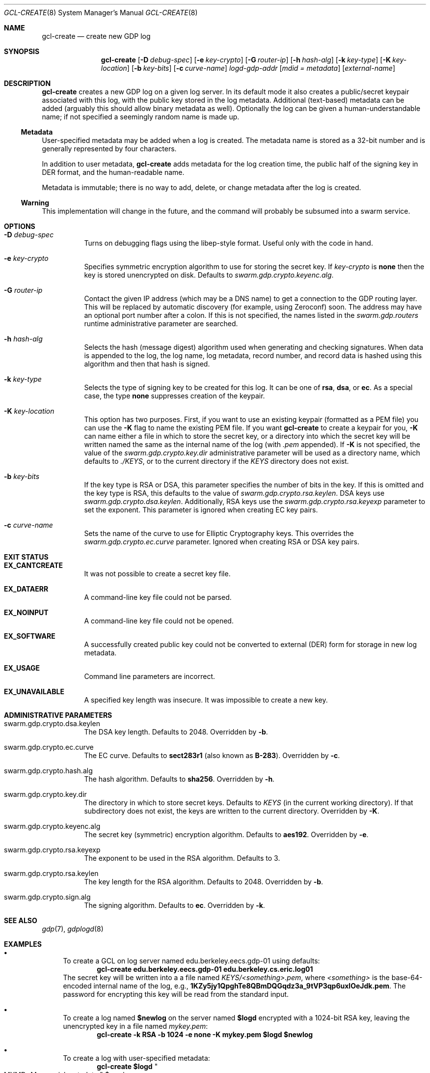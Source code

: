 .Dd August 2, 2015
.Dt GCL-CREATE 8
.Os Swarm-GDP
.Sh NAME
.Nm gcl-create
.Nd create new GDP log
.Sh SYNOPSIS
.Nm gcl-create
.Op Fl D Ar debug-spec
.Op Fl e Ar key-crypto
.Op Fl G Ar router-ip
.Op Fl h Ar hash-alg
.Op Fl k Ar key-type
.Op Fl K Ar key-location
.Op Fl b Ar key-bits
.Op Fl c Ar curve-name
.Ar logd-gdp-addr
.Op Ar mdid = Ar metadata
.Op Ar external-name
.Sh DESCRIPTION
.Nm gcl-create
creates a new GDP log on a given log server.
In its default mode it also creates a public/secret keypair
associated with this log, with the public key stored in the log metadata.
Additional (text-based) metadata can be added
(arguably this should allow binary metadata as well).
Optionally the log can be given a human-understandable name;
if not specified a seemingly random name is made up.
.Ss "Metadata"
User-specified metadata may be added when a log is created.
The metadata name is stored as a 32-bit number and is generally represented
by four characters.
.Pp
In addition to user metadata,
.Nm gcl-create
adds metadata for the log creation time,
the public half of the signing key in DER format,
and the human-readable name.
.Pp
Metadata is immutable; there is no way to add, delete, or change metadata
after the log is created.
.Ss "Warning"
This implementation will change in the future,
and the command will probably be subsumed into a swarm service.
.Sh OPTIONS
.Bl -tag
.It Fl D Ar debug-spec
Turns on debugging flags using the libep-style format.
Useful only with the code in hand.
.It Fl e Ar key-crypto
Specifies symmetric encryption algorithm to use for storing the secret key.
If
.Ar key-crypto
is
.Li none
then the key is stored unencrypted on disk.
Defaults to
.Va swarm.gdp.crypto.keyenc.alg .
.It Fl G Ar router-ip
Contact the given IP address (which may be a DNS name)
to get a connection to the GDP routing layer.
This will be replaced by automatic discovery
(for example, using Zeroconf)
soon.
The address may have an optional port number after a colon.
If this is not specified,
the names listed in the
.Va swarm.gdp.routers
runtime administrative parameter
are searched.
.It Fl h Ar hash-alg
Selects the hash (message digest) algorithm used when
generating and checking signatures.
When data is appended to the log,
the log name, log metadata, record number, and record data
is hashed using this algorithm and then that hash is signed.
.It Fl k Ar key-type
Selects the type of signing key to be created for this log.
It can be one of
.Li rsa ,
.Li dsa ,
or
.Li ec .
As a special case, the type
.Li none
suppresses creation of the keypair.
.It Fl K Ar key-location
This option has two purposes.
First, if you want to use an existing keypair
(formatted as a PEM file)
you can use the
.Fl K
flag to name the existing PEM file.
If you want
.Nm
to create a keypair for you,
.Fl K
can name either a file in which to store the secret key,
or a directory into which the secret key will be written
named the same as the internal name of the log (with
.Va \&.pem
appended).
If
.Fl K
is not specified, the value of the
.Va swarm.gdp.crypto.key.dir
administrative parameter will be used as a directory name,
which defaults to
.Pa ./KEYS ,
or to the current directory if the
.Pa KEYS
directory does not exist.
.It Fl b Ar key-bits
If the key type is RSA or DSA,
this parameter specifies the number of bits in the key.
If this is omitted and the key type is RSA,
this defaults to the value of
.Va swarm.gdp.crypto.rsa.keylen .
DSA keys use
.Va swarm.gdp.crypto.dsa.keylen .
Additionally, RSA keys use the
.Va swarm.gdp.crypto.rsa.keyexp
parameter to set the exponent.
This parameter is ignored when creating EC key pairs.
.It Fl c Ar curve-name
Sets the name of the curve to use for Elliptic Cryptography keys.
This overrides the
.Va swarm.gdp.crypto.ec.curve
parameter.
Ignored when creating RSA or DSA key pairs.
.El
.Sh EXIT STATUS
.Bl -tag
.It Li EX_CANTCREATE
It was not possible to create a secret key file.
.It Li EX_DATAERR
A command-line key file could not be parsed.
.It Li EX_NOINPUT
A command-line key file could not be opened.
.It Li EX_SOFTWARE
A successfully created public key could not be converted to external (DER) form
for storage in new log metadata.
.It Li EX_USAGE
Command line parameters are incorrect.
.It Li EX_UNAVAILABLE
A specified key length was insecure.
It was impossible to create a new key.
.El
.Sh ADMINISTRATIVE PARAMETERS
.Bl -tag
.It swarm.gdp.crypto.dsa.keylen
The DSA key length.
Defaults to 2048.
Overridden by
.Fl b .
.It swarm.gdp.crypto.ec.curve
The EC curve.
Defaults to
.Li sect283r1
(also known as
.Li B-283 ) .
Overridden by
.Fl c .
.It swarm.gdp.crypto.hash.alg
The hash algorithm.
Defaults to
.Li sha256 .
Overridden by
.Fl h .
.It swarm.gdp.crypto.key.dir
The directory in which to store secret keys.
Defaults to
.Pa KEYS
(in the current working directory).
If that subdirectory does not exist,
the keys are written to the current directory.
Overridden by
.Fl K .
.It swarm.gdp.crypto.keyenc.alg
The secret key (symmetric) encryption algorithm.
Defaults to
.Li aes192 .
Overridden by
.Fl e .
.It swarm.gdp.crypto.rsa.keyexp
The exponent to be used in the RSA algorithm.
Defaults to 3.
.It swarm.gdp.crypto.rsa.keylen
The key length for the RSA algorithm.
Defaults to 2048.
Overridden by
.Fl b .
.It swarm.gdp.crypto.sign.alg
The signing algorithm.
Defaults to
.Li ec .
Overridden by
.Fl k .
.El
.\".Sh ENVIRONMENT
.\".Sh FILES
.Sh SEE ALSO
.Xr gdp 7 ,
.Xr gdplogd 8
.Sh EXAMPLES
.Bl -bullet
.It
To create a GCL on log server named edu.berkeley.eecs.gdp-01 using defaults:
.Dl gcl-create edu.berkeley.eecs.gdp-01 edu.berkeley.cs.eric.log01
The secret key will be written into a a file named
.Pa KEYS/<something>.pem ,
where
.Va <something>
is the base-64-encoded internal name of the log, e.g.,
.Li 1KZy5jy1QpghTe8QBmDQGqdz3a_9tVP3qp6uxlOeJdk.pem .
The password for encrypting this key will be read from the standard input.
.It
To create a log named
.Li $newlog
on the server named
.Li $logd
encrypted with a 1024-bit RSA key,
leaving the unencrypted key in a file named
.Pa mykey.pem :
.Dl gcl-create -k RSA -b 1024 -e none -K mykey.pem $logd $newlog
.It
To create a log with user-specified metadata:
.Dl gcl-create $logd Qo "MYMD=My special metadata" Qc $newlog
.It
To create a log without a human-friendly name using sha-224
as the hash (message digest) algorithm:
.Dl gcl-create -h sha224 $logd
.Nm gcl-create
will print the base-64-encoded name of the new log.
You should be careful to record that,
since it is your only way to access the log.
.El
.Sh BUGS
There should be some way to provide the key password
other than reading it from the standard input.
.Pp
It should not be necessary to name the server on which the log will be created.
This command will be replaced by a smart service
that chooses placement based on locality and capacity.
